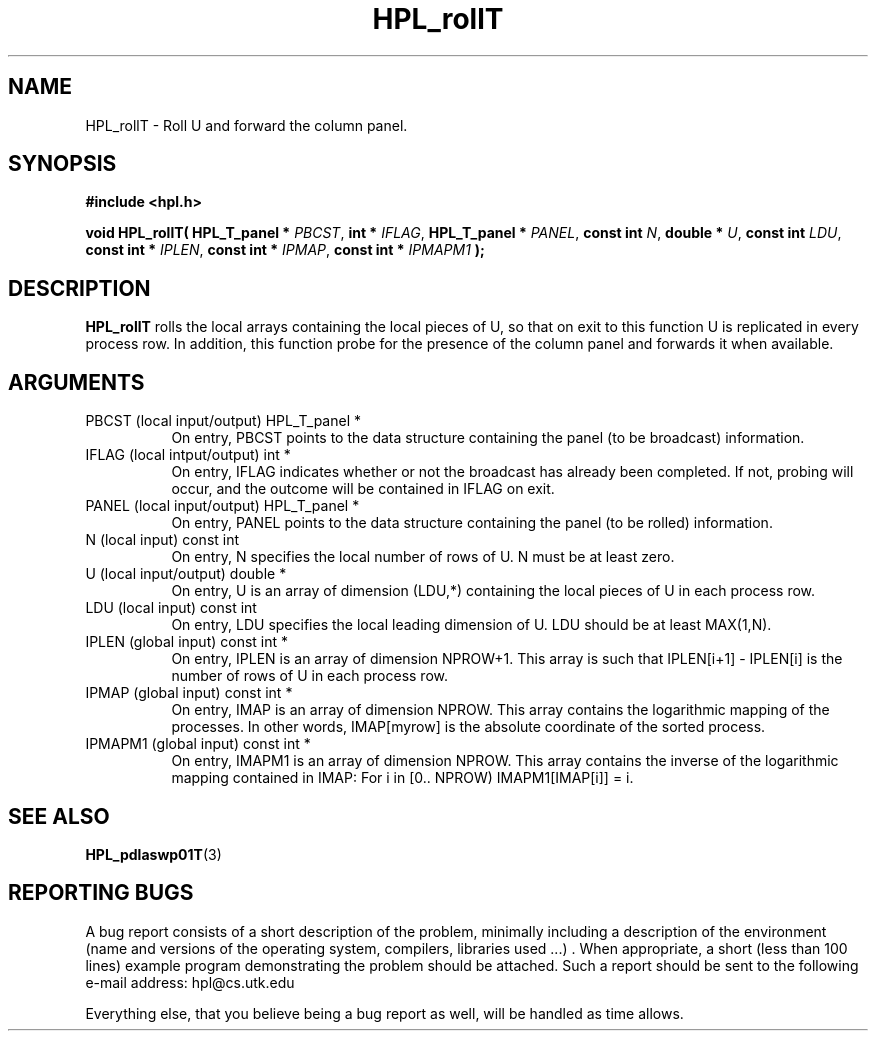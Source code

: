 .TH HPL_rollT 3 "September 27, 2000" "HPL 1.0" "HPL Library Functions"
.SH NAME
HPL_rollT \- Roll U and forward the column panel.
.SH SYNOPSIS
\fB\&#include <hpl.h>\fR
 
\fB\&void\fR
\fB\&HPL_rollT(\fR
\fB\&HPL_T_panel *\fR
\fI\&PBCST\fR,
\fB\&int *\fR
\fI\&IFLAG\fR,
\fB\&HPL_T_panel *\fR
\fI\&PANEL\fR,
\fB\&const int\fR
\fI\&N\fR,
\fB\&double *\fR
\fI\&U\fR,
\fB\&const int\fR
\fI\&LDU\fR,
\fB\&const int *\fR
\fI\&IPLEN\fR,
\fB\&const int *\fR
\fI\&IPMAP\fR,
\fB\&const int *\fR
\fI\&IPMAPM1\fR
\fB\&);\fR
.SH DESCRIPTION
\fB\&HPL_rollT\fR
rolls the local arrays containing the local pieces of U, so
that on exit to this function  U  is replicated in every process row.
In addition, this function probe for the presence of the column panel
and forwards it when available.
.SH ARGUMENTS
.TP 8
PBCST   (local input/output)          HPL_T_panel *
On entry,  PBCST  points to the data structure containing the
panel (to be broadcast) information.
.TP 8
IFLAG   (local intput/output)         int *
On entry, IFLAG  indicates  whether or not  the broadcast has
already been completed.  If not,  probing will occur, and the
outcome will be contained in IFLAG on exit.
.TP 8
PANEL   (local input/output)          HPL_T_panel *
On entry,  PANEL  points to the data structure containing the
panel (to be rolled) information.
.TP 8
N       (local input)                 const int
On entry, N specifies the local number of rows of  U.  N must
be at least zero.
.TP 8
U       (local input/output)          double *
On entry,  U  is an array of dimension (LDU,*) containing the
local pieces of U in each process row.
.TP 8
LDU     (local input)                 const int
On entry, LDU specifies the local leading dimension of U. LDU
should be at least  MAX(1,N).
.TP 8
IPLEN   (global input)                const int *
On entry, IPLEN is an array of dimension NPROW+1.  This array
is such that IPLEN[i+1] - IPLEN[i] is the number of rows of U
in each process row.
.TP 8
IPMAP   (global input)                const int *
On entry, IMAP  is an array of dimension  NPROW.  This  array
contains  the  logarithmic mapping of the processes. In other
words,  IMAP[myrow]  is the absolute coordinate of the sorted
process.
.TP 8
IPMAPM1 (global input)                const int *
On entry,  IMAPM1  is an array of dimension NPROW. This array
contains  the inverse of the logarithmic mapping contained in
IMAP: For i in [0.. NPROW) IMAPM1[IMAP[i]] = i.
.SH SEE ALSO
.BR HPL_pdlaswp01T (3)
.SH REPORTING BUGS
A  bug report consists of a short description of the problem,
minimally  including a description of  the  environment (name
and versions  of  the operating  system, compilers, libraries
used ...) .  When appropriate,  a short (less than 100 lines)
example program demonstrating the problem should be attached.
Such a report should be sent to the following e-mail address:
hpl@cs.utk.edu                                               
                                                             
Everything else, that you believe being a bug report as well,
will be handled as time allows.                              
